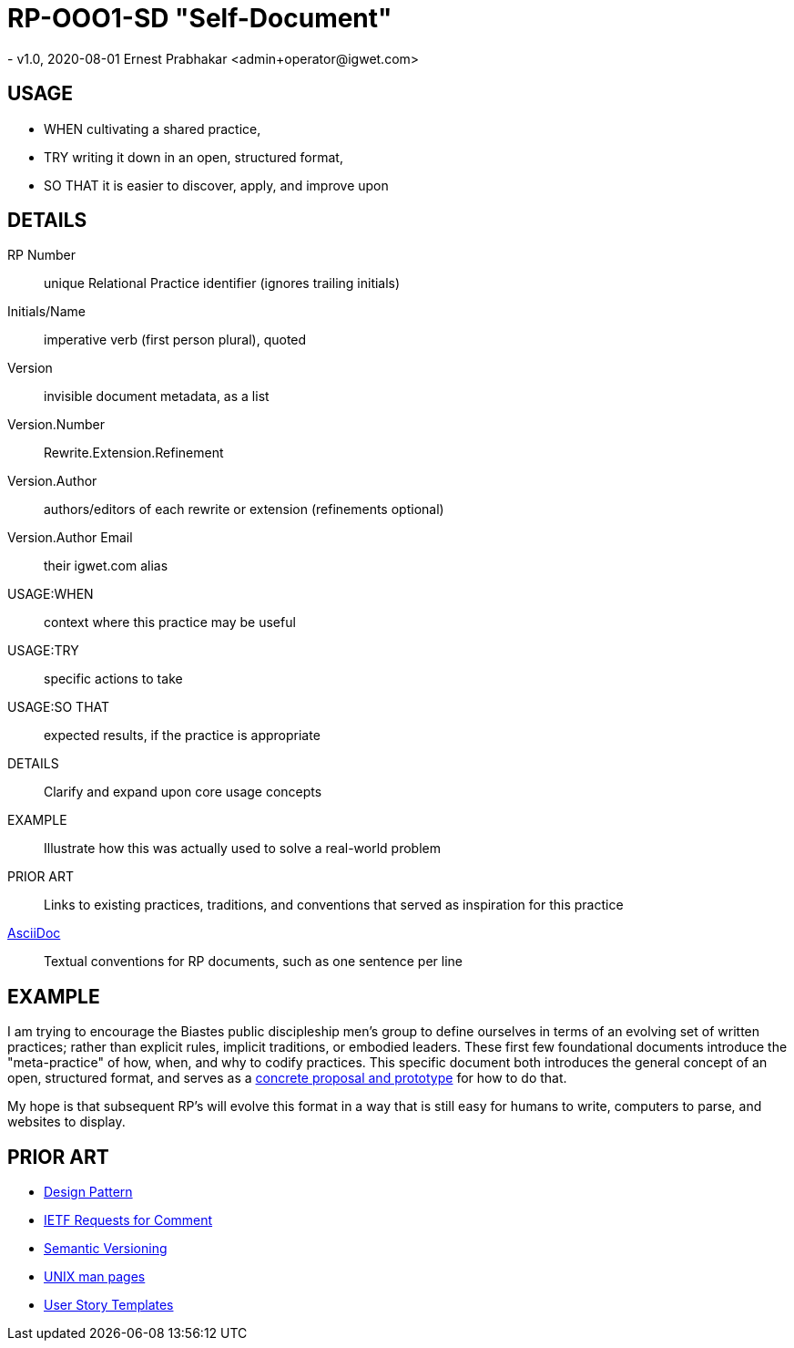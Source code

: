 = RP-OOO1-SD "Self-Document"
- v1.0, 2020-08-01 Ernest Prabhakar <admin+operator@igwet.com>

== USAGE

- WHEN cultivating a shared practice,
- TRY writing it down in an open, structured format,
- SO THAT it is easier to discover, apply, and improve upon

== DETAILS

RP Number:: unique Relational Practice identifier (ignores trailing initials)
Initials/Name:: imperative verb (first person plural), quoted
Version:: invisible document metadata, as a list
Version.Number:: Rewrite.Extension.Refinement
Version.Author:: authors/editors of each rewrite or extension (refinements optional)
Version.Author Email:: their igwet.com alias
USAGE:WHEN:: context where this practice may be useful
USAGE:TRY:: specific actions to take
USAGE:SO THAT:: expected results, if the practice is appropriate
DETAILS:: Clarify and expand upon core usage concepts
EXAMPLE:: Illustrate how this was actually used to solve a real-world problem
PRIOR ART:: Links to existing practices, traditions, and conventions that served as inspiration for this practice
https://asciidoctor.org/docs/asciidoc-recommended-practices/[AsciiDoc]:: Textual conventions for RP documents, such as one sentence per line

== EXAMPLE

I am trying to encourage the Biastes public discipleship men's group to define ourselves in terms of an evolving set of written practices; rather than explicit rules, implicit traditions, or embodied leaders.
These first few foundational documents introduce the "meta-practice" of how, when, and why to codify practices.
This specific document both introduces the general concept of an open, structured format, and serves as a https://github.com/TheSwanFactory/igwet/blob/master/practice/RP-OOO1-SD.adoc[concrete proposal and prototype] for how to do that.

My hope is that subsequent RP's will evolve this format in a way that is still easy for humans to write, computers to parse, and websites to display.

== PRIOR ART

- https://en.wikipedia.org/wiki/Design_pattern[Design Pattern]
- https://en.wikipedia.org/wiki/Request_for_Comments#Production_and_versioning[IETF Requests for Comment]
- https://semver.org[Semantic Versioning]
- https://linux.die.net/man/7/man-pages[UNIX man pages]
- https://en.wikipedia.org/wiki/User_story#Common_templates[User Story Templates]
